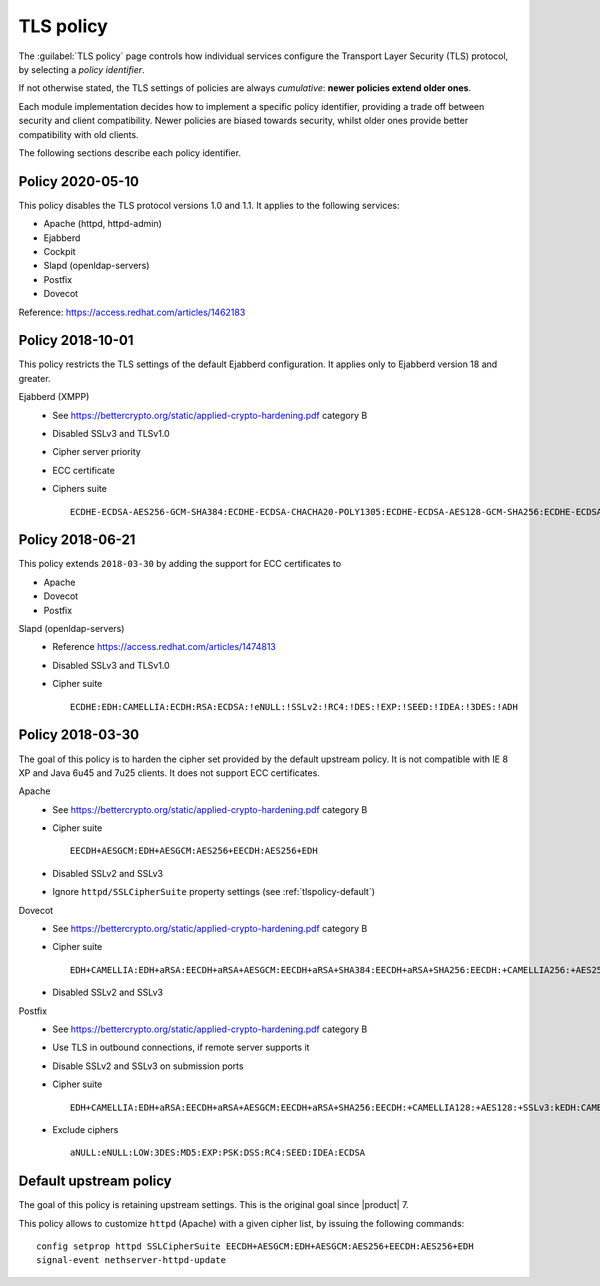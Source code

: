 .. _tlspolicy-section:

==========
TLS policy
==========

The :guilabel:`TLS policy` page controls how individual services configure the
Transport Layer Security (TLS) protocol, by selecting a *policy identifier*.

If not otherwise stated, the TLS settings of policies are always *cumulative*: 
**newer policies extend older ones**.

Each module implementation decides how to implement a specific policy
identifier, providing a trade off between security and client compatibility.
Newer policies are biased towards security, whilst older ones provide better
compatibility with old clients.

The following sections describe each policy identifier.

Policy 2020-05-10
-----------------

This policy disables the TLS protocol versions 1.0 and 1.1. It applies to the following services:

* Apache (httpd, httpd-admin)
* Ejabberd
* Cockpit
* Slapd (openldap-servers)
* Postfix
* Dovecot

Reference: https://access.redhat.com/articles/1462183


Policy 2018-10-01
-----------------

This policy restricts the TLS settings of the default Ejabberd configuration. 
It applies only to Ejabberd version 18 and greater.

Ejabberd (XMPP)
    * See https://bettercrypto.org/static/applied-crypto-hardening.pdf category B
    * Disabled SSLv3 and TLSv1.0
    * Cipher server priority
    * ECC certificate
    * Ciphers suite ::

        ECDHE-ECDSA-AES256-GCM-SHA384:ECDHE-ECDSA-CHACHA20-POLY1305:ECDHE-ECDSA-AES128-GCM-SHA256:ECDHE-ECDSA-AES256-SHA384:ECDHE-ECDSA-AES128-SHA256:EDH+CAMELLIA:EDH+aRSA:EECDH+aRSA+AESGCM:EECDH+aRSA+SHA384:EECDH+aRSA+SHA256:EECDH:+CAMELLIA256:+AES256:+CAMELLIA128:+AES128:+SSLv3:!aNULL:!eNULL:!LOW:!3DES:!MD5:!EXP:!PSK:!DSS:!RC4:!SEED:CAMELLIA256-SHA:AES256-SHA:CAMELLIA128-SHA:AES128-SHA

Policy 2018-06-21
-----------------

This policy extends ``2018-03-30`` by adding the support for ECC certificates to

* Apache
* Dovecot
* Postfix

Slapd (openldap-servers)
    * Reference https://access.redhat.com/articles/1474813
    * Disabled SSLv3 and TLSv1.0
    * Cipher suite ::

        ECDHE:EDH:CAMELLIA:ECDH:RSA:ECDSA:!eNULL:!SSLv2:!RC4:!DES:!EXP:!SEED:!IDEA:!3DES:!ADH

Policy 2018-03-30
-----------------

The goal of this policy is to harden the cipher set provided by the default
upstream policy.  It is not compatible with IE 8 XP and Java 6u45 and 7u25
clients. It does not support ECC certificates.

Apache
    * See https://bettercrypto.org/static/applied-crypto-hardening.pdf category B
    * Cipher suite ::
        
        EECDH+AESGCM:EDH+AESGCM:AES256+EECDH:AES256+EDH
        
    * Disabled SSLv2 and SSLv3
    * Ignore ``httpd/SSLCipherSuite`` property settings (see :ref:`tlspolicy-default`)

Dovecot
    * See https://bettercrypto.org/static/applied-crypto-hardening.pdf category B
    * Cipher suite ::
        
        EDH+CAMELLIA:EDH+aRSA:EECDH+aRSA+AESGCM:EECDH+aRSA+SHA384:EECDH+aRSA+SHA256:EECDH:+CAMELLIA256:+AES256:+CAMELLIA128:+AES128:+SSLv3:!aNULL:!eNULL:!LOW:!3DES:!MD5:!EXP:!PSK:!DSS:!RC4:!SEED:!ECDSA:CAMELLIA256-SHA:AES256-SHA:CAMELLIA128-SHA:AES128-SHA
        
    * Disabled SSLv2 and SSLv3

Postfix
    * See https://bettercrypto.org/static/applied-crypto-hardening.pdf category B
    * Use TLS in outbound connections, if remote server supports it
    * Disable SSLv2 and SSLv3 on submission ports
    * Cipher suite ::
        
        EDH+CAMELLIA:EDH+aRSA:EECDH+aRSA+AESGCM:EECDH+aRSA+SHA256:EECDH:+CAMELLIA128:+AES128:+SSLv3:kEDH:CAMELLIA128-SHA:AES128-SHA
        
    * Exclude ciphers ::
        
        aNULL:eNULL:LOW:3DES:MD5:EXP:PSK:DSS:RC4:SEED:IDEA:ECDSA

.. _tlspolicy-default:

Default upstream policy
-----------------------

The goal of this policy is retaining upstream settings. This is the original
goal since |product| 7.

This policy allows to customize ``httpd`` (Apache) with a given cipher list, by
issuing the following  commands: ::

    config setprop httpd SSLCipherSuite EECDH+AESGCM:EDH+AESGCM:AES256+EECDH:AES256+EDH
    signal-event nethserver-httpd-update
